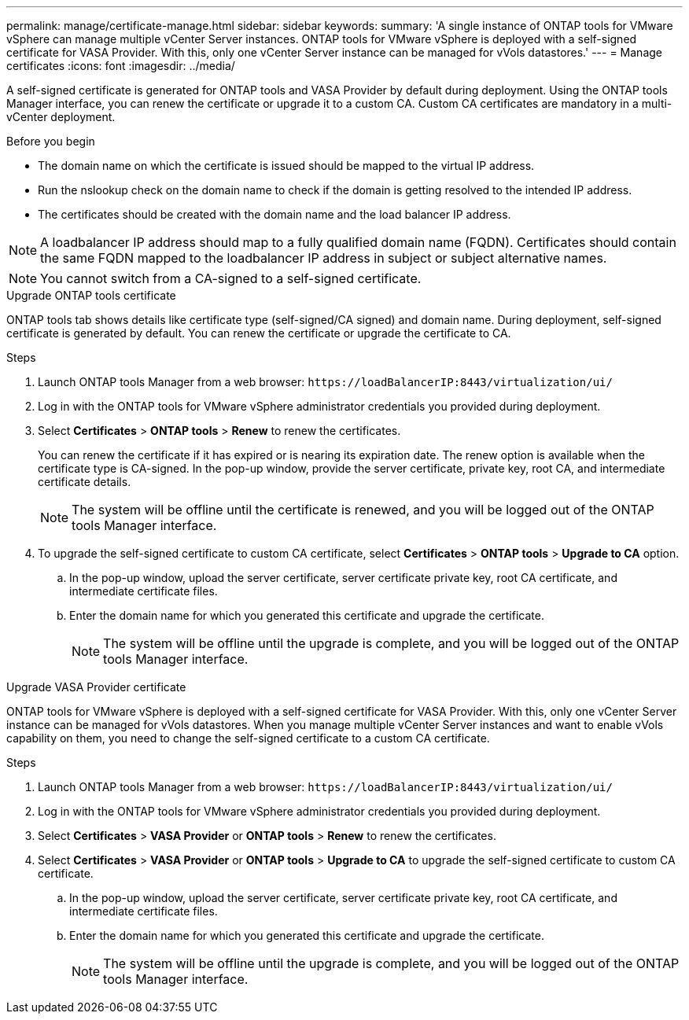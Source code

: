 ---
permalink: manage/certificate-manage.html
sidebar: sidebar
keywords:
summary: 'A single instance of ONTAP tools for VMware vSphere can manage multiple vCenter Server instances. ONTAP tools for VMware vSphere is deployed with a self-signed certificate for VASA Provider. With this, only one vCenter Server instance can be managed for vVols datastores.'
---
= Manage certificates
:icons: font
:imagesdir: ../media/

[.lead]
A self-signed certificate is generated for ONTAP tools and VASA Provider by default during deployment. Using the ONTAP tools Manager interface, you can renew the certificate or upgrade it to a custom CA.
Custom CA certificates are mandatory in a multi-vCenter deployment.


.Before you begin

* The domain name on which the certificate is issued should be mapped to the virtual IP address. 
* Run the nslookup check on the domain name to check if the domain is getting resolved to the intended IP address.  
* The certificates should be created with the domain name and the load balancer IP address.

[NOTE]
A loadbalancer IP address should map to a fully qualified domain name (FQDN). Certificates should contain the same FQDN mapped to the loadbalancer IP address in subject or subject alternative names.

[NOTE]
You cannot switch from a CA-signed to a self-signed certificate.

[role="tabbed-block"]
====

.Upgrade ONTAP tools certificate
--
ONTAP tools tab shows details like certificate type (self-signed/CA signed) and domain name. 
During deployment, self-signed certificate is generated by default. You can renew the certificate or upgrade the certificate to CA.

.Steps

. Launch ONTAP tools Manager from a web browser: `\https://loadBalancerIP:8443/virtualization/ui/` 
. Log in with the ONTAP tools for VMware vSphere administrator credentials you provided during deployment.
. Select *Certificates* > *ONTAP tools* > *Renew* to renew the certificates.
+
You can renew the certificate if it has expired or is nearing its expiration date. The renew option is available when the certificate type is CA-signed. In the pop-up window, provide the server certificate, private key, root CA, and intermediate certificate details.
+
[NOTE]
The system will be offline until the certificate is renewed, and you will be logged out of the ONTAP tools Manager interface.
. To upgrade the self-signed certificate to custom CA certificate, select *Certificates* > *ONTAP tools* > *Upgrade to CA* option.
.. In the pop-up window, upload the server certificate, server certificate private key, root CA certificate, and intermediate certificate files.
.. Enter the domain name for which you generated this certificate and upgrade the certificate.
+
[NOTE]
The system will be offline until the upgrade is complete, and you will be logged out of the ONTAP tools Manager interface.

--
.Upgrade VASA Provider certificate
--

ONTAP tools for VMware vSphere is deployed with a self-signed certificate for VASA Provider. With this, only one vCenter Server instance can be managed for vVols datastores. 
When you manage multiple vCenter Server instances and want to enable vVols capability on them, you need to change the self-signed certificate to a custom CA certificate.

.Steps

. Launch ONTAP tools Manager from a web browser: `\https://loadBalancerIP:8443/virtualization/ui/` 
. Log in with the ONTAP tools for VMware vSphere administrator credentials you provided during deployment.
. Select *Certificates* > *VASA Provider* or *ONTAP tools* > *Renew* to renew the certificates.
. Select *Certificates* > *VASA Provider* or *ONTAP tools* > *Upgrade to CA* to upgrade the self-signed certificate to custom CA certificate.
.. In the pop-up window, upload the server certificate, server certificate private key, root CA certificate, and intermediate certificate files.
.. Enter the domain name for which you generated this certificate and upgrade the certificate.
+
[NOTE]
The system will be offline until the upgrade is complete, and you will be logged out of the ONTAP tools Manager interface. 
--
====

//10.3 updates - added ONTAP tools.

